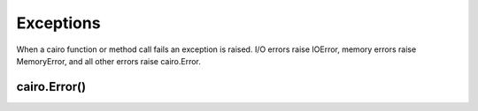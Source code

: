 .. _exceptions:

**********
Exceptions
**********

When a cairo function or method call fails an exception is raised. I/O errors
raise IOError, memory errors raise MemoryError, and all other errors raise
cairo.Error.

cairo.Error()
=============

.. exception:: cairo.Error

   This exception is raised when a cairo object returns an error status.
